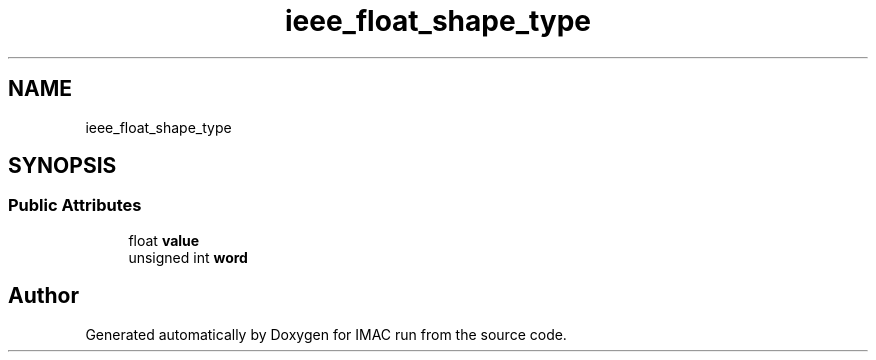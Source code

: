 .TH "ieee_float_shape_type" 3 "Tue Dec 18 2018" "IMAC run" \" -*- nroff -*-
.ad l
.nh
.SH NAME
ieee_float_shape_type
.SH SYNOPSIS
.br
.PP
.SS "Public Attributes"

.in +1c
.ti -1c
.RI "float \fBvalue\fP"
.br
.ti -1c
.RI "unsigned int \fBword\fP"
.br
.in -1c

.SH "Author"
.PP 
Generated automatically by Doxygen for IMAC run from the source code\&.
